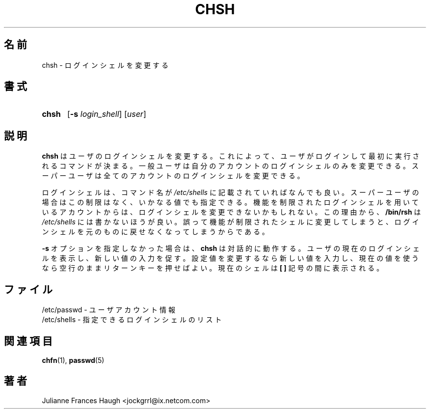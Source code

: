.\"$Id: chsh.1,v 1.8 2002/03/09 19:22:29 ankry Exp $
.\" Copyright 1990, Julianne Frances Haugh
.\" All rights reserved.
.\"
.\" Redistribution and use in source and binary forms, with or without
.\" modification, are permitted provided that the following conditions
.\" are met:
.\" 1. Redistributions of source code must retain the above copyright
.\"    notice, this list of conditions and the following disclaimer.
.\" 2. Redistributions in binary form must reproduce the above copyright
.\"    notice, this list of conditions and the following disclaimer in the
.\"    documentation and/or other materials provided with the distribution.
.\" 3. Neither the name of Julianne F. Haugh nor the names of its contributors
.\"    may be used to endorse or promote products derived from this software
.\"    without specific prior written permission.
.\"
.\" THIS SOFTWARE IS PROVIDED BY JULIE HAUGH AND CONTRIBUTORS ``AS IS'' AND
.\" ANY EXPRESS OR IMPLIED WARRANTIES, INCLUDING, BUT NOT LIMITED TO, THE
.\" IMPLIED WARRANTIES OF MERCHANTABILITY AND FITNESS FOR A PARTICULAR PURPOSE
.\" ARE DISCLAIMED.  IN NO EVENT SHALL JULIE HAUGH OR CONTRIBUTORS BE LIABLE
.\" FOR ANY DIRECT, INDIRECT, INCIDENTAL, SPECIAL, EXEMPLARY, OR CONSEQUENTIAL
.\" DAMAGES (INCLUDING, BUT NOT LIMITED TO, PROCUREMENT OF SUBSTITUTE GOODS
.\" OR SERVICES; LOSS OF USE, DATA, OR PROFITS; OR BUSINESS INTERRUPTION)
.\" HOWEVER CAUSED AND ON ANY THEORY OF LIABILITY, WHETHER IN CONTRACT, STRICT
.\" LIABILITY, OR TORT (INCLUDING NEGLIGENCE OR OTHERWISE) ARISING IN ANY WAY
.\" OUT OF THE USE OF THIS SOFTWARE, EVEN IF ADVISED OF THE POSSIBILITY OF
.\" SUCH DAMAGE.
.\"
.\" Japanese Version Copyright (c) 1997 Kazuyoshi Furutaka
.\"         all rights reserved.
.\" Translated Fri Feb 14 23:06:00 JST 1997
.\"         by Kazuyoshi Furutaka <furutaka@Flux.tokai.jaeri.go.jp>
.\" Modified Tue 16 Sep 2002 by NAKANO Takeo <nakano@apm.seikei.ac.jp>
.\"
.TH CHSH 1
.\"O .SH NAME
.\"O chsh \- change login shell
.SH 名前
chsh \- ログインシェルを変更する
.\"O .SH SYNOPSIS
.SH 書式
.TP 5
\fBchsh\fR
[\fB-s \fIlogin_shell\fR] [\fIuser\fR]
.\"O .SH DESCRIPTION
.SH 説明
.\"O \fBchsh\fR changes the user login shell.
.\"O This determines the name of the user's initial login command.
.\"O A normal user may only change the login shell for her own account,
.\"O the super user may change the login shell for any account.
\fBchsh\fR はユーザのログインシェルを変更する。
これによって、ユーザがログインして最初に実行されるコマンドが決まる。
一般ユーザは自分のアカウントのログインシェルのみを変更できる。
スーパーユーザは全てのアカウントのログインシェルを変更できる。
.PP
.\"O The only restrictions placed on the login shell is that the
.\"O command name must be listed in \fI/etc/shells\fR, unless the
.\"O invoker is the super-user, and then any value may be added.
.\"O An account with a restricted login shell may not change
.\"O her login shell.
.\"O For this reason, placing \fB/bin/rsh\fR in \fI/etc/shells\fR
.\"O is discouraged since accidentally changing to a restricted
.\"O shell would prevent the user from every changing her login
.\"O shell back to its original value.
ログインシェルは、
コマンド名が \fI/etc/shells\fR に記載されていればなんでも良い。
スーパーユーザの場合はこの制限はなく、いかなる値でも指定できる。
機能を制限されたログインシェルを用いているアカウントからは、
ログインシェルを変更できないかもしれない。
この理由から、
\fB/bin/rsh\fR は \fI/etc/shells\fR には書かないほうが良い。
誤って機能が制限されたシェルに変更してしまうと、
ログインシェルを元のものに戻せなくなってしまうからである。
.PP
.\"O If the \fB-s\fR option is not selected, \fBchsh\fR operates in an interactive
.\"O fashion, prompting the user with the current login shell.
.\"O Enter the new value to change the shell, or leave the line blank to use
.\"O the current one.
.\"O The current shell is displayed between a pair of \fB[ ]\fR marks.
\fB-s\fR オプションを指定しなかった場合は、
\fBchsh\fR は対話的に動作する。
ユーザの現在のログインシェルを表示し、新しい値の入力を促す。
設定値を変更するなら新しい値を入力し、
現在の値を使うなら空行のままリターンキーを押せばよい。
現在のシェルは \fB[ ]\fR 記号の間に表示される。
.\"O .SH FILES
.SH ファイル
.\"O /etc/passwd \- user account information
/etc/passwd \- ユーザアカウント情報
.br
.\"O /etc/shells \- list of valid login shells
/etc/shells \- 指定できるログインシェルのリスト
.\"O .SH SEE ALSO
.SH 関連項目
.BR chfn (1),
.BR passwd (5)
.\"O .SH AUTHOR
.SH 著者
Julianne Frances Haugh <jockgrrl@ix.netcom.com>
